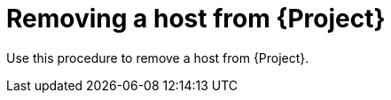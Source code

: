 [id="removing-a-host-from-server"]
= Removing a host from {Project}

Use this procedure to remove a host from {Project}.
